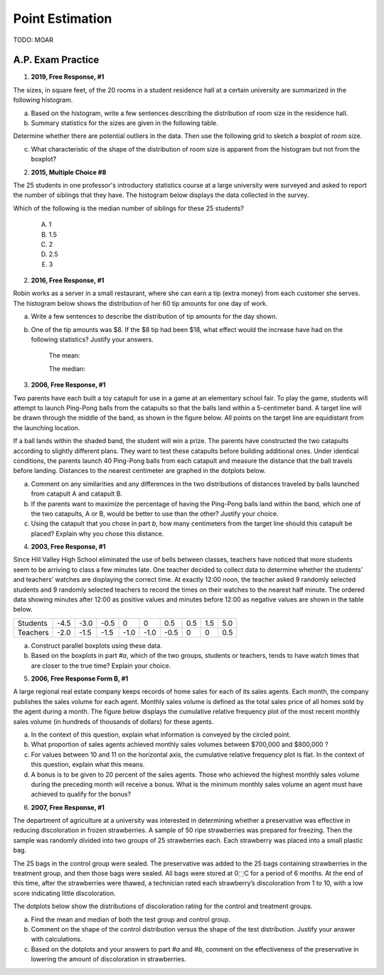 .. _point_estimation_classwork:

================
Point Estimation
================

TODO: MOAR 

A.P. Exam Practice
------------------

1. **2019, Free Response, #1**

The sizes, in square feet, of the 20 rooms in a student residence hall at a certain university are summarized in the following histogram.

.. image:: ../../../assets/imgs/classwork/2019_apstats_frp_01a.png
    :align: center

a. Based on the histogram, write a few sentences describing the distribution of room size in the residence hall.

b. Summary statistics for the sizes are given in the following table.

.. image:: ../../../assets/imgs/classwork/2019_apstats_frp_01b.png
    :align: center

Determine whether there are potential outliers in the data. Then use the following grid to sketch a boxplot of room size.

.. image:: ../../../assets/imgs/classwork/2019_apstats_frp_01c.png
    
c. What characteristic of the shape of the distribution of room size is apparent from the histogram but not from the boxplot?

2.  **2015, Multiple Choice #8**

The 25 students in one professor's introductory statistics course at a large university were surveyed and asked to report the number of siblings that they have. The histogram below displays the data collected in the survey.

.. image:: ../../../assets/imgs/classwork/2015_apstats_mc_08.png

Which of the following is the median number of siblings for these 25 students?

    (A) 1

    (B) 1.5

    (C) 2

    (D) 2.5

    (E) 3
    
2. **2016, Free Response, #1**

Robin works as a server in a small restaurant, where she can earn a tip (extra money) from each customer she serves. The histogram below shows the distribution of her 60 tip amounts for one day of work.

.. image:: ../../../assets/imgs/classwork/2016_apstats_frp_01.png
	:align: center

a. Write a few sentences to describe the distribution of tip amounts for the day shown.

b. One of the tip amounts was $8. If the $8 tip had been $18, what effect would the increase have had on the following statistics? Justify your answers.

    The mean:


    
    The median:



3. **2006, Free Response, #1**

Two parents have each built a toy catapult for use in a game at an elementary school fair. To play the game, students will attempt to launch Ping-Pong balls from the catapults so that the balls land within a 5-centimeter band. A target line will be drawn through the middle of the band, as shown in the figure below. All points on the target line are equidistant from the launching location.

.. image:: ../../../assets/imgs/classwork/2006_apstats_frp_1a.png
    :align: center

If a ball lands within the shaded band, the student will win a prize. The parents have constructed the two catapults according to slightly different plans. They want to test these
catapults before building additional ones. Under identical conditions, the parents launch 40 Ping-Pong balls from each catapult and measure the distance that the ball travels before landing. Distances to the nearest centimeter are graphed in the dotplots below.

.. image:: ../../../assets/imgs/classwork/2006_apstats_frp_1b.png
    :align: center

a. Comment on any similarities and any differences in the two distributions of distances traveled by balls launched from catapult A and catapult B.

b. If the parents want to maximize the percentage of having the Ping-Pong balls land within the band, which one of the two catapults, A or B, would be better to use than the other? Justify your choice.

c. Using the catapult that you chose in part *b*, how many centimeters from the target line should this catapult be placed? Explain why you chose this distance.

4. **2003, Free Response, #1**

Since Hill Valley High School eliminated the use of bells between classes, teachers have noticed that more
students seem to be arriving to class a few minutes late. One teacher decided to collect data to determine whether
the students’ and teachers’ watches are displaying the correct time. At exactly 12:00 noon, the teacher asked
9 randomly selected students and 9 randomly selected teachers to record the times on their watches to the nearest
half minute. The ordered data showing minutes after 12:00 as positive values and minutes before 12:00 as
negative values are shown in the table below.


+----------+------+------+------+------+------+------+-----+-----+-----+
| Students | -4.5 | -3.0 | -0.5 | 0    | 0    | 0.5  | 0.5 | 1.5 | 5.0 |
+----------+------+------+------+------+------+------+-----+-----+-----+
| Teachers | -2.0 | -1.5 | -1.5 | -1.0 | -1.0 | -0.5 | 0   | 0   | 0.5 |
+----------+------+------+------+------+------+------+-----+-----+-----+

a. Construct parallel boxplots using these data.

b. Based on the boxplots in part *#a*, which of the two groups, students or teachers, tends to have watch times that are closer to the true time? Explain your choice.

5. **2006, Free Response Form B, #1**

A large regional real estate company keeps records of home sales for each of its sales agents. Each month, the company publishes the sales volume for each agent. Monthly sales volume is defined as the total sales price of all homes sold by the agent during a month. The figure below displays the cumulative relative frequency plot of the most recent monthly sales volume (in hundreds of thousands of dollars) for these agents.

.. image:: ../../../assets/imgs/classwork/2016_apstats_frp_formb_01.png
	:align: center
	
a. In the context of this question, explain what information is conveyed by the circled point.

b. What proportion of sales agents achieved monthly sales volumes between $700,000 and $800,000 ?

c. For values between 10 and 11 on the horizontal axis, the cumulative relative frequency plot is flat. In the context of this question, explain what this means.

d. A bonus is to be given to 20 percent of the sales agents. Those who achieved the highest monthly sales volume during the preceding month will receive a bonus. What is the minimum monthly sales volume an agent must have achieved to qualify for the bonus?

6. **2007, Free Response, #1**

The department of agriculture at a university was interested in determining whether a preservative was effective in reducing discoloration in frozen strawberries. A sample of 50 ripe strawberries was prepared for freezing. Then the sample was randomly divided into two groups of 25 strawberries each. Each strawberry was placed into a small plastic bag.

The 25 bags in the control group were sealed. The preservative was added to the 25 bags containing strawberries in the treatment group, and then those bags were sealed. All bags were stored at 0⬚C for a period of 6 months. At the end of this time, after the strawberries were thawed, a technician rated each strawberry’s discoloration from 1 to 10, with a low score indicating little discoloration.

The dotplots below show the distributions of discoloration rating for the control and treatment groups.

.. image:: ../../../assets/imgs/classwork/2007_apstats_frp_01.png
    :align: center

a. Find the mean and median of both the test group and control group.

b. Comment on the shape of the control distribution versus the shape of the test distribution. Justify your answer with calculations.

c. Based on the dotplots and your answers to part *#a* and *#b*, comment on the effectiveness of the preservative in lowering the amount of discoloration in strawberries.